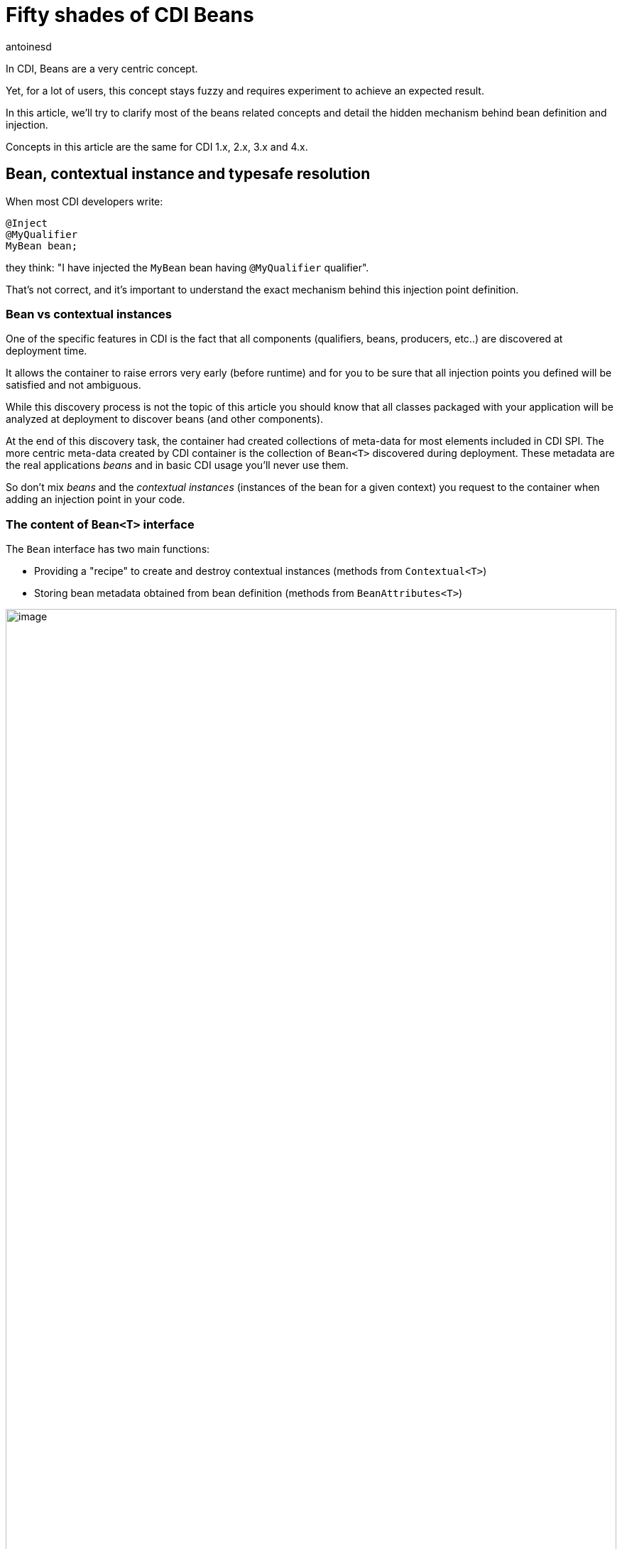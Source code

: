 = Fifty shades of CDI Beans
:showtitle:
:page-navtitle: Fifty shades of CDI Beans
:page-excerpt: 'In CDI, Beans are a very centric concept.Yet, for a lot of user, this concept stays fuzzy and requires experiment to achieve an expected result. This article will try to clarify most of the beans related concepts and detail the hidden mechanism behind bean definition and injection. All CDI version from 1.x to 4.x are covered.'
:layout: post
:author: antoinesd
:page-tags: [CDI,Beans,EJB]
:docinfo: shared-footer
:page-vignette: Coffee-Beans-Black-and-White.jpg
:post-vignette: Coffee-Beans-Black-and-White.jpg
:page-vignette-licence: 'Source racebaitr'
:page-liquid:

In CDI, Beans are a very centric concept.

Yet, for a lot of users, this concept stays fuzzy and requires experiment to achieve an expected result.

In this article, we'll try to clarify most of the beans related concepts and detail the hidden mechanism behind bean definition and injection.

Concepts in this article are the same for CDI 1.x, 2.x, 3.x and 4.x.

== Bean, contextual instance and typesafe resolution

When most CDI developers write:

[source]
----
@Inject
@MyQualifier
MyBean bean;
----

they think: "I have injected the `MyBean` bean having `@MyQualifier` qualifier".

That's not correct, and it's important to understand the exact mechanism behind this injection point definition.

=== Bean vs contextual instances

One of the specific features in CDI is the fact that all components (qualifiers, beans, producers, etc..) are discovered at deployment time.

It allows the container to raise errors very early (before runtime) and for you to be sure that all injection points you defined will be satisfied and not ambiguous.

While this discovery process is not the topic of this article you should know that all classes packaged with your application will be analyzed at deployment to discover beans (and other components).

At the end of this discovery task, the container had created collections of meta-data for most elements included in CDI SPI.
The more centric meta-data created by CDI container is the collection of `Bean<T>` discovered during deployment.
These metadata are the real applications _beans_ and in basic CDI usage you'll never use them.

So don't mix _beans_ and the _contextual instances_ (instances of the bean for a given context) you request to the container when adding an injection point in your code.

=== The content of `Bean<T>` interface

The `Bean` interface has two main functions:

* Providing a "recipe" to create and destroy contextual instances (methods from `Contextual<T>`)
* Storing bean metadata obtained from bean definition (methods from `BeanAttributes<T>`)


.Bean Interface hierarchy, and yes Interceptor and Decorator are also Beans
image::{{'/images/bean-hierarchy.svg' | relative_url}}[image,width=100%]
////
[plantuml, bean-hierarchy, svg]
....
@startuml

Contextual <|-- Bean
BeanAttributes <|-- Bean
Bean <|-- Interceptor
Bean <|-- Decorator


interface Contextual<T> {
    +T create(CreationalContext<T>)
    +destroy(T, CreationalContext<T>)
}

interface BeanAttributes<T> {
    +Set<Type> getTypes()
    +Set<Annotation> getQualifiers()
    +Class<? extends Annotation> getScope()
    +String getName()
    +Set<Class<? extends Annotation>> getStereotypes()
    +boolean isAlternative()
}


interface Bean<T> {
    +Class<?> getBeanClass()
    +Set<InjectionPoint> getInjectionPoints()
    +boolean isNullable()
}


interface Interceptor<T> {
    +Set<Annotation> getInterceptorBindings()
    +boolean intercepts(InterceptionType type)
    +Object intercept(InterceptionType, T, InvocationContext)
}

interface Decorator<T> {
    +Type getDelegateType()
    +Set<Annotation> getDelegateQualifiers()
    +Set<Type> getDecoratedTypes()
}


@enduml
....
////

The metadata stored in `Bean<T>` come from the user code defining the bean (type and annotations).
If you take a look at `BeanAttributes` in the above schema, you'll see that these metadata include a set of types (yes a bean as multiple types) and a set of qualifiers (each bean has at least 2 qualifiers: `@Default` and `@Any`).
These 2 sets are used in the CDI typesafe resolution mechanism.

=== Typesafe resolution for Dummies

When you use `@Inject` in your code, you're asking the container to look for a certain `Bean`.
The search is done by using info in `Bean` metadata.

For most injection point, this search is done at deployment time to check if each injection point is satisfied and not ambiguous, the only exception is the programmatic lookup (use of `Instance<T>`).
This approach allows the implementation to cache the matching bean for a given injection point.

When the matching `Bean` is found, the container use its `create` method to provide you an instance.

This process, called the https://jakarta.ee/specifications/cdi/3.0/jakarta-cdi-spec-3.0.html#typesafe_resolution[_Typesafe resolution_^] can be simplified like this:

When resolving bean for a given injection point the container considers the set of types and qualifiers of all enabled beans to find the right candidate.

.A simplified version of typesafe resolution
image::{{'/images/typesafe-resolution.svg' | relative_url}}[image,width=100%]
////
[plantuml, typesafe-resolution, svg]
....
@startuml
start
:container retrieve injection point type and qualifiers;
:container browse all its beans and retains only those
having the type of the injection point in their types set;
if (eligible Beans set empty?) then (yes)
  #Red:unsatisfied dependency;
else (no)
  :container only retains beans having all
  the injection point qualifiers in their qualifiers set;
  if (eligible Beans set empty?) then (yes)
    #Red:unsatisfied dependency;
  else (no)
    if (there's only one eligible bean?) then (no)
      #Red:ambiguous dependency;
    else (yes)
      #Green:injection point is resolved with the last Bean;
    endif
  endif
endif
stop
@enduml
....
////

The actual process is a bit more complex with integration of Alternatives, but the general idea is here.

If the container succeeds in resolving the injection point by finding one and only one eligible bean, the `create()` method of this bean will be used to provide an instance for it.

=== So when do we refer to the `Bean<T>`?

In basic CDI, the answer is "never" (or almost).

`Bean<T>` will be used 90% of the time in portable extension to create a custom bean or analyse bean metadata.

Since CDI 1.1 you can also use `Bean<T>` outside extensions.

For the sake of reflection it is now allowed to inject the bean meta-data in a bean class, an interceptor or a decorator, allowing them to have info on metadata of the current bean.

For instance, this interceptor use the meta-data of the intercepted bean to avoid issue with proxy creation in the implementation:

[source]
----
@Loggable
@Interceptor
public class LoggingInterceptor {

    @Inject
    private Logger logger;

    @Inject @Intercepted //<1>
    private Bean<?> intercepted;

    @AroundInvoke
    private Object intercept(InvocationContext ic) throws Exception {
        logger.info(">> " + intercepted.getBeanClass().getName() + " - " + ic.getMethod().getName()); //<2>
        try {
            return ic.proceed();
        } finally {
            logger.info("<< " + intercepted.getBeanClass().getName() + " - " + ic.getMethod().getName());
        }
    }
}
----
<1> `@Intercepted` is a reserved qualifier to inject the intercepted bean in an interceptor
<2> here it is used to retrieve the actual class of the contextual instance not the proxy's class implementation may have created

== Different kinds of CDI beans

Now that we stated the difference between Bean and Bean instances, it's time to list all the bean kind we've got in CDI and their specific behaviour.

=== Managed beans

Managed beans are the most obvious kind of bean available in CDI.
They are defined by a class declaration.

According to the specification (section https://jakarta.ee/specifications/cdi/3.0/jakarta-cdi-spec-3.0.html#what_classes_are_beans[3.1.1 Which Java classes are managed beans?^]):

[quote, CDI specification]
____
A top-level Java class is a managed bean if it meets all of the following conditions:

* It is not a non-static inner class.
* It is a concrete class or is annotated `@Decorator`.
* It does not implement `jakarta.enterprise.inject.spi.Extension`.
* It is not annotated `@Vetoed` or in a package annotated `@Vetoed`.
* It has an appropriate constructor - either:
** the class has a constructor with no parameters, or
** the class declares a constructor annotated `@Inject`.

All Java classes that meet these conditions are managed beans and thus no special declaration is required to define a managed bean.
____

That's for the general rules, a valid class can also be ignored if the bean discovery mode is set to _none_ or _annotated_ and the class doesn't have a https://jakarta.ee/specifications/cdi/3.0/jakarta-cdi-spec-3.0.html#bean_defining_annotations[_bean defining annotation_^].

To sum up, if you're in the default bean discovery mode (`Annotated`) your class should follow the condition above and have at least one of the following annotations to become a CDI managed bean:

* `@ApplicationScoped`, `@SessionScoped`, `@ConversationScoped` and `@RequestScoped` annotations,
* all other normal scope types,
* `@Interceptor` and `@Decorator` annotations,
* all stereotype annotations (i.e. annotations annotated with `@Stereotype`),
* and the `@Dependent` scope annotation.


Another limitation is linked to https://jakarta.ee/specifications/cdi/3.0/jakarta-cdi-spec-3.0.html#client_proxies[_client proxies_^].
In a lot of occasion (interceptor or decorator, passivation, usage of normal scope, possible circularity), the container may need to provide a contextual instance wrapped in a proxy.
For this reason, managed bean classes should be proxyable or the container will raise an exception.

Thus, in addition to the above rules the spec also restrictions on managed bean class to support certain services or be in normal scopes.

So, if possible, you should avoid the following limitation on your bean class to be sure that they can be proxyable:

* it should have a non private constructor with parameters,
* it shouldn't be final,
* it shouldn't have non static final methods.

==== Bean types of a managed bean

The set of bean types (used during typesafe resolution) for a given managed bean contains:

* the bean class,
* every superclass (including `Object`),
* all interface the class implements directly or indirectly.

Keep in mind that `@Typed` annotation can restrict this set.
When it's used, only the types whose classes are explicitly listed using the value member, together with `Object`, are bean types of the bean.

=== Session beans

CDI Session beans are EJB in CDI flavor.
If you define a session bean with EJB 3.x client view in a bean archive without `@Vetoed` annotation on it (or on its package) you'll have a Session Bean at runtime.

Local stateless, singleton or stateful EJB are automatically treated as CDI session bean: they support injection, CDI scope, interception, decoration and all other CDI services.
Remote EJB and MDB cannot be used as CDI beans.

Note the following restriction regarding EJB and CDI scopes:

* Stateless session beans must belong to the `@Dependent` scope,
* Singleton session beans can belong to the `@Dependent` or `@ApplicationScoped` scopes,
* Stateful session beans can belong to any scope

When using EJB in CDI you have the features of both specifications.
You can for instance have asynchronous behavior and observer features in one bean.

But keep in mind that CDI implementation doesn't 'hack' EJB container, it only use it as any EJB client would do.

Thus, if you don't use `@Inject` but `@EJB` to inject a session bean, you'll obtain a plain EJB in your injection point and not a CDI session bean.

==== Bean types of a session bean

The set of bean types (used during typesafe resolution) for a given CDI session bean depend on its definition:

If the session has local interfaces, it contains:

* all local interfaces of the bean,
* all super interfaces of these local interfaces, and
* `Object` class.


If the session bean has a no-interface view, it contains:

* the bean class, and
* evey superclass (including `Object`).

The set can also be restricted with `@Typed`.

==== Examples

[source]
----
@ConversationScoped
@Stateful
public class ShoppingCart { ... } //<1>

@Stateless
@Named("loginAction")
public class LoginActionImpl implements LoginAction { ... } //<2>


@ApplicationScoped
@Singleton //<3>
@Startup //<4>
public class bootBean {
 @Inject
 MyBean bean;
}

----
<1> A stateful bean (with no-interface view) defined in `@ConversationScoped` scope. It has `ShoppingCart` and `Object` in its bean types.
<2> A stateless bean in `@Dependent` scope with a view. Usable in EL with name `loginAction`. It has `LoginAction` in its bean types.
<3> It's `jakarta.ejb.Singleton` defining a singleton session bean.
<4> The EJB will be instantiated at startup triggering instantiation of MyBean CDI bean.


=== Producers

Producers are the way to transform standard pojo into CDI bean.

A producer can only be declared in an existing bean through field or method definition.

By adding the `@Produces` annotation to a field or a non void method you declare a new producer and so a new Bean.

Field or method defining a producer may have any modifier or even be static.

Producers behave like standard managed bean:

* they have qualifiers,
* they have scope,
* they can inject other beans: parameters in producer method are injection points that the container will satisfied when it will call the method to produce a contextual instance
This injection points are still checked at deployment time.

Before CDI 2.0, producers were limited compared to managed bean, since they couldn't be intercepted.
In CDI 2.0, we introduced the https://jakarta.ee/specifications/cdi/3.0/jakarta-cdi-spec-3.0.html#interception_factory[`InterceptionFactory` interface^] to allow interception of producers.

If your producer (field or method) can take the null value you must put it in `@Dependent` scope.

Do you remember the `Bean<T>` interface we talked above?
You can see a producer method as a convenient way to define the `Bean.create()` method, even if it's a bit more complicated.

So if we can define `create()` what about `destroy()`?
It's also available with disposers methods.

==== Disposers

A less known feature of producer is the possibility to define a matching disposer method.

A disposer method allows the application to perform customized cleanup of an object returned by a producer method or producer field.

Like producers, disposers methods must be defined in a CDI bean, can have any modifier and even be static.

Unlike producer they should have one and only one parameter, called the disposer parameter and annotated with `@Disposes`.
When the container finds producer method or field, it looks for matching disposer method.

More than one producer can match to one disposer method.

==== Bean types of a producer

It depends of the type of the producer (field type or method returned type):

* If it's an interface, the bean type set will contain the interface all interface it extends (directly or indirectly) and `Object`.
* If it's a primitive or array type, the set will contain the type and `Object`.
* If it's a class, the set will contain the class, every superclass and all interface it implements (directly or indirectly).

Again, `@Typed` can restrict the bean types of the producer.

==== Examples

[source]
----

public class ProducerBean {

  @Produces
  @ApplicationScoped
  private List<Integer> mapInt = new ArrayList<>(); //<1>

  @Produces @RequestScoped @UserDatabase
  public EntityManager create(EntityManagerFactory emf) { // <2>
    return emf.createEntityManager();
  }

  public void close(@Disposes @Any EntityManager em) {  // <3>
    em.close();
  }

}
----
<1> This producer field defines a bean with Bean types `List<Integer>`, `Collection<Integer>`, `Iterable<Integer>` and `Object
<2> This producer method defines a `EntityManager` with `@UserDatabase` qualifier in `@RequestScoped` from an `EntityManagerFactory` bean produced elsewhere.
<3> This disposer disposes all produced `EntityManager` (thanks to `@Any` qualifier)


=== Resources

Thanks to producer mechanism CDI allows to expose Java EE resources as CDI Bean.

These resources are:

* persistence context (`@PersistenceContext`),
* persistence unit (`@PersistenceUnit`),
* remote EJB (`@EJB`),
* web service (`@WebServiceRef`), and
* generic Java EE resource (`@Resource`).

To declare a resource bean you only have to declare a producer field in an existing CDI bean

.Declaring resources beans
[source]
----
@Produces
@WebServiceRef(lookup="java:app/service/PaymentService") //<1>
PaymentService paymentService;

@Produces
@EJB(beanname="../their.jar#PaymentService") //<2>
PaymentService paymentService;

@Produces
@CustomerDatabase
@PersistenceContext(unitName="CustomerDatabase") //<3>
EntityManager customerDatabasePersistenceContext;

@Produces
@CustomerDatabase
@PersistenceUnit(unitName="CustomerDatabase") //<4>
EntityManagerFactory customerDatabasePersistenceUnit;

@Produces
@CustomerDatabase
@Resource(lookup="java:global/env/jdbc/CustomerDatasource") //<5>
Datasource customerDatabase;
----
<1> producing a webservice from its JNDI name
<2> producing a remote EJB from its bean name
<3> producing a persistence context from a specific persistence unit with `@CustomerDatabase` qualifier
<4> producing a a specific persistence unit with `@CustomerDatabase` qualifier
<5> producing a Java EE resource from its JNDI name


Of course, you can expose the resource in more complex way:

.producing an `EntityManager` with `COMMIT` flush mode
[source]
----

public class EntityManagerBeanProducer {

  @PersistenceContext
  private EntityManager em;

  @Produces
  EntityManager produceCommitEm() {
    em.setFlushMode(COMMIT);
    return em;
  }
}
----

After declaration, resources bean can be injected as any other bean.

==== Bean type of a resource

Resources exposed as bean with producer follow the same rules than producers regarding their type set.

=== Built-in beans

Beyond beans you can create or expose, CDI provides a lot of built-in beans helping you in your development.

First the container should always provide built-in beans with `@Default` qualifier for the following interfaces:

* `BeanManager` in `@Dependent` scope to allow injection of BeanManager in an bean,
* `Conversation` in `@RequestScoped` to allow management of the conversation scope.


To allow the use of events and programmatic lookup, the container must also provide built-in beans for with:

* `Event<X>` in its set of bean types, for every Java type `X` that does not contain a type variable,
* every event qualifier type in its set of qualifier types,
* scope `@Dependent`,
* no bean name.


For programmatic lookup the container must provide a built-in bean with:

* `Instance<X>` and `Provider<X>` for every legal bean type `X` in its set of bean types,
* every qualifier type in its set of qualifier types,
* scope `@Dependent`,
* no bean name.

A Java EE or embeddable EJB container must provide the following built-in beans, all of which have qualifier `@Default`:

* a bean with bean type `jakarta.transaction.UserTransaction`, allowing injection of a reference to the JTA `UserTransaction`, and
* a bean with bean type `java.security.Principal`, allowing injection of a `Principal` representing the current caller identity.


A servlet container must provide the following built-in beans, all of which have qualifier `@Default`:

* a bean with bean type `jakarta.servlet.http.HttpServletRequest`, allowing injection of a reference to the `HttpServletRequest`
* a bean with bean type `jakarta.servlet.http.HttpSession`, allowing injection of a reference to the `HttpSession`,
* a bean with bean type `jakarta.servlet.ServletContext`, allowing injection of a reference to the `ServletContext`

Finally to allow introspection of dependency injection and AOP, the container must also provide the built-in bean in `@Dependent` scope for the following interfaces when an existing bean inject them:

* `InjectionPoint` with `@Default` qualifier to get information about the injection point of a `@Dependent` bean,
* `Bean<T>` with `@Default` qualifier to inject in a Bean having `T` in its typeset,
* `Bean<T>` with `@Intercepted` or `@Decorated` qualifier to inject in an interceptor or decorator applied on
Interceptor and Decorator for a bean having T in its typeset.

Check the spec on https://jakarta.ee/specifications/cdi/3.0/jakarta-cdi-spec-3.0.html#bean_metadata[bean metadata] to get all the restriction regarding `Bean` injection.

=== Custom beans

CDI gives you even more with Custom beans.
Thanks to portable extension you can add your own kind bean allowing you to hook on the instantiation, injection and destruction of the instances.

You could for instance look in a registry to check for a given instance instead of instantiating the object.

I'll show you on a coming post how to create such a bean in a portable extension.

=== Conclusion

As you see there are a lot of things happening behind the `@Inject` scene.
Understanding them will help you to make a better use of CDI and give you a clearer entry point to Portable extension

